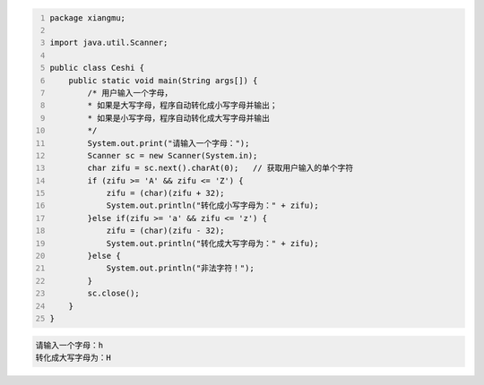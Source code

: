 .. title: Java代码案例30——英文字母大小写转换
.. slug: javadai-ma-an-li-30-ying-wen-zi-mu-da-xiao-xie-zhuan-huan
.. date: 2022-12-15 21:31:22 UTC+08:00
.. tags: Java代码案例
.. category: Java
.. link: 
.. description: 
.. type: text


.. code-block:: java
    :number-lines:

    package xiangmu;

    import java.util.Scanner;

    public class Ceshi {
        public static void main(String args[]) {
            /* 用户输入一个字母，
            * 如果是大写字母，程序自动转化成小写字母并输出；
            * 如果是小写字母，程序自动转化成大写字母并输出
            */
            System.out.print("请输入一个字母：");
            Scanner sc = new Scanner(System.in);
            char zifu = sc.next().charAt(0);   // 获取用户输入的单个字符
            if (zifu >= 'A' && zifu <= 'Z') {
                zifu = (char)(zifu + 32);
                System.out.println("转化成小写字母为：" + zifu);
            }else if(zifu >= 'a' && zifu <= 'z') {
                zifu = (char)(zifu - 32);
                System.out.println("转化成大写字母为：" + zifu);
            }else {
                System.out.println("非法字符！");
            }
            sc.close();
        }
    }


.. code-block:: text

    请输入一个字母：h
    转化成大写字母为：H

